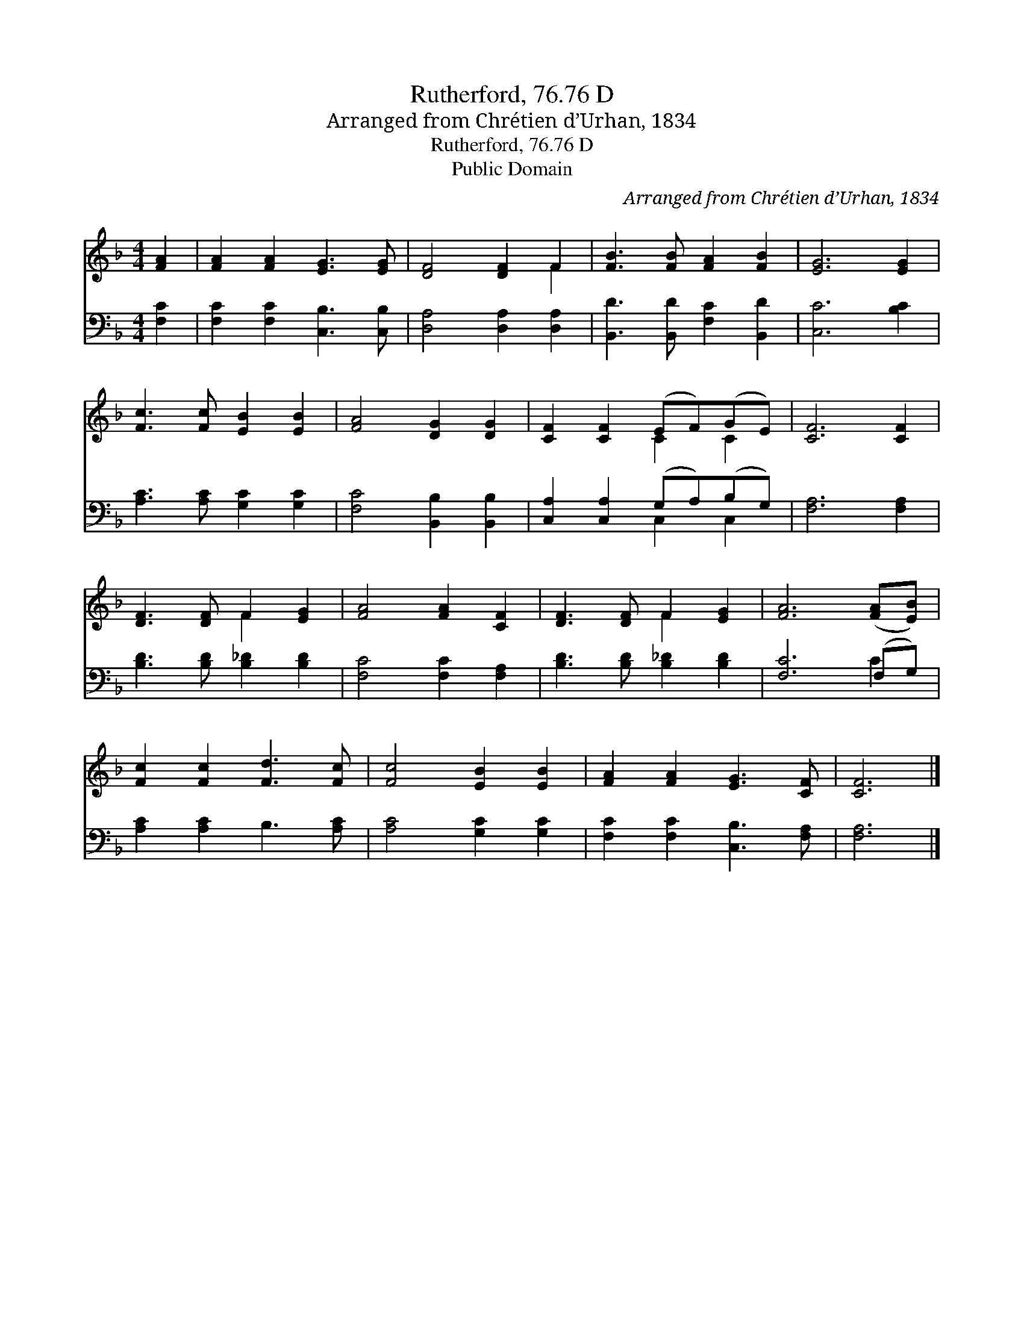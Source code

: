 X:1
T:Rutherford, 76.76 D
T:Arranged from Chrétien d’Urhan, 1834
T:Rutherford, 76.76 D
T:Public Domain
C:Arranged from Chr&#233;tien d&#8217;Urhan, 1834
Z:Public Domain
%%score ( 1 2 ) ( 3 4 )
L:1/8
M:4/4
K:F
V:1 treble 
V:2 treble 
V:3 bass 
V:4 bass 
V:1
 [FA]2 | [FA]2 [FA]2 [EG]3 [EG] | [DF]4 [DF]2 F2 | [FB]3 [FB] [FA]2 [FB]2 | [EG]6 [EG]2 | %5
 [Fc]3 [Fc] [EB]2 [EB]2 | [FA]4 [DG]2 [DG]2 | [CF]2 [CF]2 (EF)(GE) | [CF]6 [CF]2 | %9
 [DF]3 [DF] F2 [EG]2 | [FA]4 [FA]2 [CF]2 | [DF]3 [DF] F2 [EG]2 | [FA]6 ([FA][EB]) | %13
 [Fc]2 [Fc]2 [Fd]3 [Fc] | [Fc]4 [EB]2 [EB]2 | [FA]2 [FA]2 [EG]3 [CF] | [CF]6 |] %17
V:2
 x2 | x8 | x6 F2 | x8 | x8 | x8 | x8 | x4 C2 C2 | x8 | x4 F2 x2 | x8 | x4 F2 x2 | x8 | x8 | x8 | %15
 x8 | x6 |] %17
V:3
 [F,C]2 | [F,C]2 [F,C]2 [C,B,]3 [C,B,] | [D,A,]4 [D,A,]2 [D,A,]2 | [B,,D]3 [B,,D] [F,C]2 [B,,D]2 | %4
 [C,C]6 [B,C]2 | [A,C]3 [A,C] [G,C]2 [G,C]2 | [F,C]4 [B,,B,]2 [B,,B,]2 | %7
 [C,A,]2 [C,A,]2 (G,A,)(B,G,) | [F,A,]6 [F,A,]2 | [B,D]3 [B,D] [B,_D]2 [B,D]2 | %10
 [F,C]4 [F,C]2 [F,A,]2 | [B,D]3 [B,D] [B,_D]2 [B,D]2 | [F,C]6 (F,G,) | [A,C]2 [A,C]2 B,3 [A,C] | %14
 [A,C]4 [G,C]2 [G,C]2 | [F,C]2 [F,C]2 [C,B,]3 [F,A,] | [F,A,]6 |] %17
V:4
 x2 | x8 | x8 | x8 | x8 | x8 | x8 | x4 C,2 C,2 | x8 | x8 | x8 | x8 | x6 C2 | x8 | x8 | x8 | x6 |] %17

